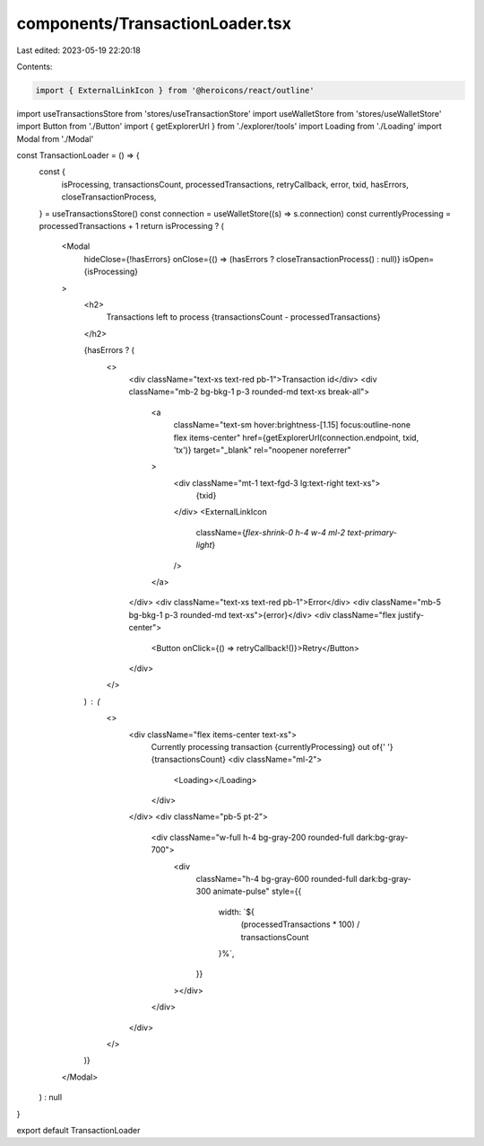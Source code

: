 components/TransactionLoader.tsx
================================

Last edited: 2023-05-19 22:20:18

Contents:

.. code-block:: tsx

    import { ExternalLinkIcon } from '@heroicons/react/outline'
import useTransactionsStore from 'stores/useTransactionStore'
import useWalletStore from 'stores/useWalletStore'
import Button from './Button'
import { getExplorerUrl } from './explorer/tools'
import Loading from './Loading'
import Modal from './Modal'

const TransactionLoader = () => {
  const {
    isProcessing,
    transactionsCount,
    processedTransactions,
    retryCallback,
    error,
    txid,
    hasErrors,
    closeTransactionProcess,
  } = useTransactionsStore()
  const connection = useWalletStore((s) => s.connection)
  const currentlyProcessing = processedTransactions + 1
  return isProcessing ? (
    <Modal
      hideClose={!hasErrors}
      onClose={() => (hasErrors ? closeTransactionProcess() : null)}
      isOpen={isProcessing}
    >
      <h2>
        Transactions left to process {transactionsCount - processedTransactions}
      </h2>

      {hasErrors ? (
        <>
          <div className="text-xs text-red pb-1">Transaction id</div>
          <div className="mb-2 bg-bkg-1 p-3 rounded-md text-xs break-all">
            <a
              className="text-sm hover:brightness-[1.15] focus:outline-none flex items-center"
              href={getExplorerUrl(connection.endpoint, txid, 'tx')}
              target="_blank"
              rel="noopener noreferrer"
            >
              <div className="mt-1 text-fgd-3 lg:text-right text-xs">
                {txid}
              </div>
              <ExternalLinkIcon
                className={`flex-shrink-0 h-4 w-4 ml-2 text-primary-light`}
              />
            </a>
          </div>
          <div className="text-xs text-red pb-1">Error</div>
          <div className="mb-5 bg-bkg-1 p-3 rounded-md text-xs">{error}</div>
          <div className="flex justify-center">
            <Button onClick={() => retryCallback!()}>Retry</Button>
          </div>
        </>
      ) : (
        <>
          <div className="flex items-center text-xs">
            Currently processing transaction {currentlyProcessing} out of{' '}
            {transactionsCount}
            <div className="ml-2">
              <Loading></Loading>
            </div>
          </div>
          <div className="pb-5 pt-2">
            <div className="w-full h-4 bg-gray-200 rounded-full dark:bg-gray-700">
              <div
                className="h-4 bg-gray-600 rounded-full dark:bg-gray-300 animate-pulse"
                style={{
                  width: `${
                    (processedTransactions * 100) / transactionsCount
                  }%`,
                }}
              ></div>
            </div>
          </div>
        </>
      )}
    </Modal>
  ) : null
}

export default TransactionLoader


